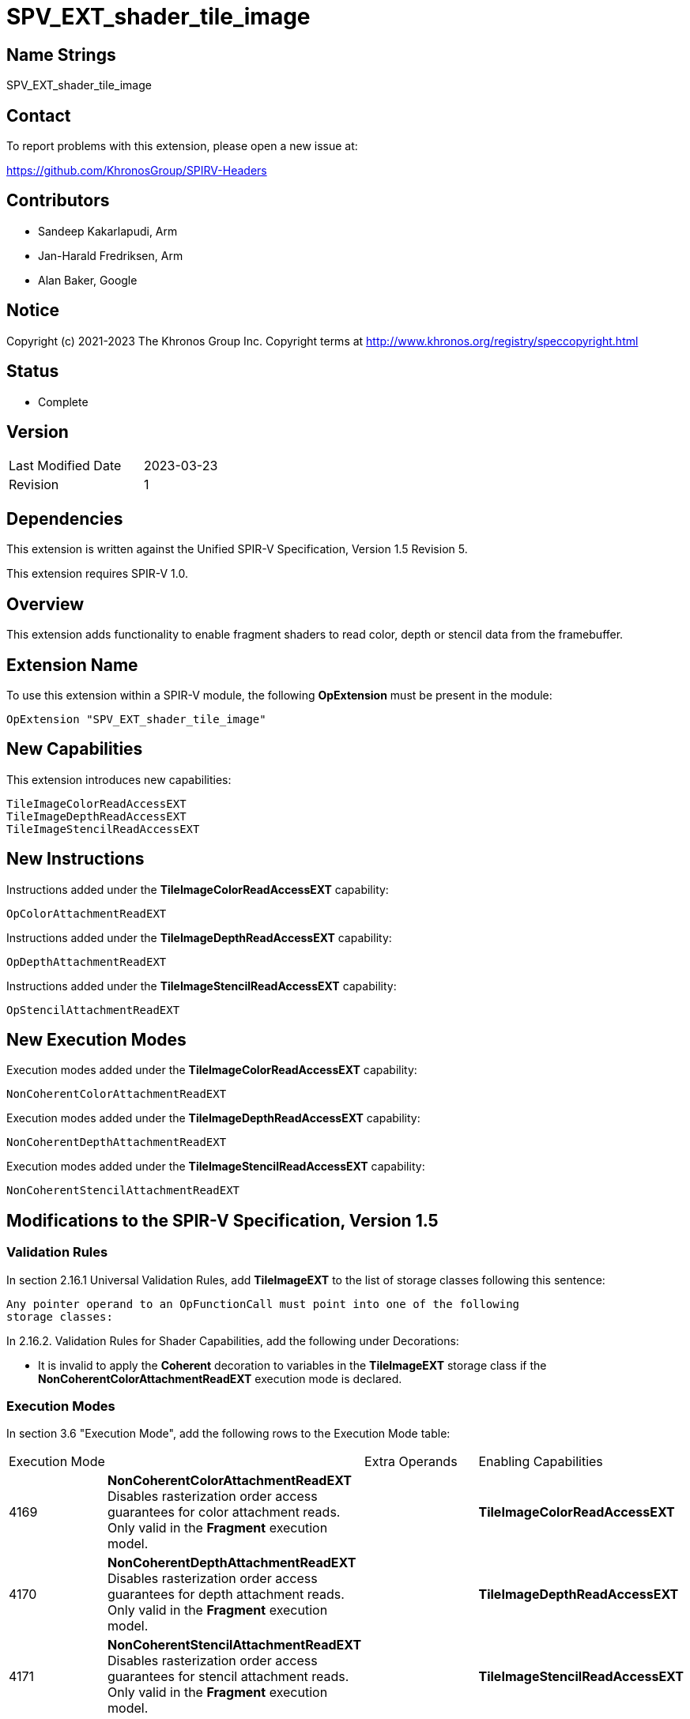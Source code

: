 SPV_EXT_shader_tile_image
=========================

Name Strings
------------

SPV_EXT_shader_tile_image

Contact
-------

To report problems with this extension, please open a new issue at:

https://github.com/KhronosGroup/SPIRV-Headers

Contributors
------------

- Sandeep Kakarlapudi, Arm
- Jan-Harald Fredriksen, Arm
- Alan Baker, Google

Notice
------

Copyright (c) 2021-2023 The Khronos Group Inc. Copyright terms at
http://www.khronos.org/registry/speccopyright.html

Status
------

- Complete

Version
-------

[width="40%",cols="25,25"]
|========================================
| Last Modified Date | 2023-03-23
| Revision           | 1
|========================================

Dependencies
------------

This extension is written against the Unified SPIR-V Specification,
Version 1.5 Revision 5.

This extension requires SPIR-V 1.0.

Overview
--------

This extension adds functionality to enable fragment shaders to read color,
depth or stencil data from the framebuffer.

Extension Name
--------------

To use this extension within a SPIR-V module, the following *OpExtension* must
be present in the module:

----
OpExtension "SPV_EXT_shader_tile_image"
----

New Capabilities
----------------

This extension introduces new capabilities:

----
TileImageColorReadAccessEXT
TileImageDepthReadAccessEXT
TileImageStencilReadAccessEXT
----

New Instructions
----------------

Instructions added under the *TileImageColorReadAccessEXT* capability:

----
OpColorAttachmentReadEXT
----

Instructions added under the *TileImageDepthReadAccessEXT* capability:

----
OpDepthAttachmentReadEXT
----

Instructions added under the *TileImageStencilReadAccessEXT* capability:

----
OpStencilAttachmentReadEXT
----

New Execution Modes
-------------------

Execution modes added under the *TileImageColorReadAccessEXT* capability:

----
NonCoherentColorAttachmentReadEXT
----

Execution modes added under the *TileImageDepthReadAccessEXT* capability:

----
NonCoherentDepthAttachmentReadEXT
----

Execution modes added under the *TileImageStencilReadAccessEXT* capability:

----
NonCoherentStencilAttachmentReadEXT
----

Modifications to the SPIR-V Specification, Version 1.5
------------------------------------------------------

Validation Rules
~~~~~~~~~~~~~~~~

In section 2.16.1 Universal Validation Rules, add *TileImageEXT* to the list of
storage classes following this sentence:

    Any pointer operand to an OpFunctionCall must point into one of the following
    storage classes:


In 2.16.2. Validation Rules for Shader Capabilities, add the following
under Decorations:

 * It is invalid to apply the *Coherent* decoration to variables in the
   *TileImageEXT* storage class if the *NonCoherentColorAttachmentReadEXT*
   execution mode is declared.

Execution Modes
~~~~~~~~~~~~~~~

In section 3.6 "Execution Mode", add the following rows to the Execution Mode
table:

|====
2+^| Execution Mode | Extra Operands | Enabling Capabilities
| 4169 | *NonCoherentColorAttachmentReadEXT* +
Disables rasterization order access guarantees for color attachment reads. Only
valid in the *Fragment* execution model.
 | | *TileImageColorReadAccessEXT*

| 4170 | *NonCoherentDepthAttachmentReadEXT* +
Disables rasterization order access guarantees for depth attachment reads. Only
valid in the *Fragment* execution model.
| | *TileImageDepthReadAccessEXT*

| 4171 | *NonCoherentStencilAttachmentReadEXT* +
Disables rasterization order access guarantees for stencil attachment reads. Only
valid in the *Fragment* execution model.
| | *TileImageStencilReadAccessEXT*
|====


Storage Classes
~~~~~~~~~~~~~~~

In section 3.7 "Storage Class", add the following rows to the Storage Class
table:

[options="header"]
|====
2+^| Storage Class | Enabling Capabilities
| 4172 | *TileImageEXT* +
Visible across all functions in all fragment invocations at a pixel location
within a render pass. For holding framebuffer color attachment memory. Only
valid with image type variables with *Dim* TileImageDataEXT. See the Client
API specification for more details on
tile images.
| *TileImageColorReadAccessEXT*
|====


Dims
~~~~

In section 3.8 "Dim", add the following row to the Dim table:

[options="header"]
|====
2+^| Dim | Enabling Capabilities
| 4173 | *TileImageDataEXT* | *TileImageColorReadAccessEXT*
|====

Decorations
~~~~~~~~~~~

In section 3.20 "Decoration", modify the description for "Location" replace the
last sentence:

====
Only valid for the *Input*, *Output*, and *UniformConstant* Storage Classes.
====

with:

====
Only valid for the *Input*, *Output*, *UniformConstant*, *TileImageEXT* Storage Classes.
====

Capabilities
~~~~~~~~~~~~

Modify Section 3.31, "Capability", adding these rows to the Capability table:

--
[options="header"]
|====
2+^| Capability ^| Implicitly Declares
| 4166 | *TileImageColorReadAccessEXT* +
Uses *TileImageDataEXT* Dim and *TileImageEXT* storage
class to create tile image variables. Uses
*OpColorAttachmentReadEXT* to read tile image variables.
|

| 4167 | *TileImageDepthReadAccessEXT* +
Uses *OpDepthAttachmentReadEXT* |

| 4168 | *TileImageStencilReadAccessEXT* +
Uses *OpStencilAttachmentReadEXT* |
|====
--

Instructions
~~~~~~~~~~~~

In section 3.37.6 ("Type-Declaration Instructions"), modify the definition of
*OpTypeImage* to include:

====
If 'Dim' is *TileImageDataEXT*, 'Sampled Type' must not be *OpTypeVoid*,
'Sampled' must be 2, 'Image Format' must be *Unknown*, 'Depth' must be 0,
'Arrayed' must be 0 and the Execution Model must be *Fragment*.
====

Modify the definition of *OpTypeSampledImage* to read:

====
Image Type must be an OpTypeImage with a sampled parameter of 0 or 1. It is the
type of the image in the combined sampler and image type. Starting with version
1.6, it must not have a Dim of Buffer.
====

In section 3.42.8 ("Memory Instructions"), modify the definition of *OpImageTexelPointer* to read:

====
The 'Dim' operand of Type must not be *SubpassData* or *TileImageDataEXT*.
====

In section 3.42.10 ("Image Instructions"), modify the definition of the instructions as shown:

*OpImageRead*

====
'Image' must be an object whose type is *OpTypeImage* with a 'Sampled' operand of 0 or 2, and 'Dim' operand is not *TileImageDataEXT*.
====


*OpImageWrite*

====
'Image' must be an object whose type is *OpTypeImage* with a 'Sampled' operand of 0 or 2, and 'Dim' operand is not *TileImageDataEXT*.
====

*OpImageQueryFormat*

====
'Image' must be an object whose type is *OpTypeImage* with a 'Dim' operand which is not *TileImageDataEXT*.
====

*OpImageQueryOrder*

====
'Image' must be an object whose type is *OpTypeImage* with a 'Dim' operand which is not *TileImageDataEXT*.
====

*OpImageSparseRead*

====
The 'Image Dim' operand must not be *SubpassData* or *TileImageDataEXT*.
====

Add the new instructions:

[cols="6*1"]
|====
5+|[[OpColorAttachmentReadEXT]]
*OpColorAttachmentReadEXT* +
 +
 Read the current value of a tile image variable at the current fragment
 location. The read access is guaranteed to be in rasterization order as defined
 by the client API specification unless the *NonCoherentColorAttachmentReadEXT*
 execution mode is set. +
 +
 'Result' is the returned value. +
 +
 'Result Type' must be a scalar or vector of 'floating-point type' or 'integer
 type'. It must be a scalar or vector with component type the same as 'Sampled
 Type' of the *OpTypeImage*. +
 +
 'Attachment' must be an object whose type is *OpTypeImage* with a 'Dim' of
 *TileImageDataEXT* +
 +
 'Sample' is the sample number of the sample to read at the current fragment
 location.  It must be an 'integer type' scalar. If 'Sample' is not specified,
 it is as if 'Sample' has the value 0. The sample numbering is identical to that
 used for SampleId. +
 +
 This instruction is only valid in the *Fragment* Execution Model. +
 +
|Capability: +
*TileImageColorReadAccessEXT*
| 4 + variable | 4160
| '<id> Result Type'
| 'Result <id>'
| '<id> Attachment'
| Optional '<id> Sample'
|====

[cols="5*1"]
|====
4+|[[OpDepthAttachmentReadEXT]]
*OpDepthAttachmentReadEXT* +
 +
 Read the current depth value at the fragment location. The read access is
 guaranteed to be in rasterization order as defined by the client API
 specification unless the *NonCoherentDepthAttachmentReadEXT* execution mode
 is set. +
 +
 'Result' is the returned depth value. +
 +
 'Result Type' must be a 32-bit 'floating-point type' scalar. +
 +
 'Sample' is the sample number of the sample to read at the current fragment
 location.  It must be an 'integer type' scalar. If 'Sample' is not specified,
 it is as if 'Sample' has the value 0. The sample numbering is identical to that
 used for SampleId. +
 +
 This instruction is only valid in the *Fragment* Execution Model. +
 +
|Capability: +
*TileImageDepthReadAccessEXT*
| 3 + variable | 4161
| '<id> Result Type'
| 'Result <id>'
| Optional '<id> Sample'
|====

[cols="5*1"]
|====
4+|[[OpStencilAttachmentReadEXT]]
*OpStencilAttachmentReadEXT* +
 +
 Read the current stencil value at the current fragment location. The read
 access is guaranteed to be in rasterization order as defined by the client API
 specification unless the *NonCoherentStencilAttachmentReadEXT* execution
 mode is set. +
 +
 'Result' is the returned stencil value. +
 +
 'Result Type' must be a 32-bit 'integer type' scalar. +
 +
 'Sample' is the sample number of the sample to read at the current fragment
 location.  It must be an 'integer type' scalar. If 'Sample' is not specified,
 it is as if 'Sample' has the value 0. The sample numbering is identical to that
 used for SampleId. +
 +
 This instruction is only valid in the *Fragment* Execution Model. +
 +
|Capability: +
*TileImageStencilReadAccessEXT*
| 3 + variable | 4162
| '<id> Result Type'
| 'Result <id>'
| Optional '<id> Sample'
|====

Issues
------

Issues 1 to 4 have been copied from VK_EXT_shader_tile_image for easy reference.

. Should we reuse OpTypeImage, or introduce a new type for declaring tile images?
+
--
*RESOLVED*: OpTypeImage is reused with a special Dim for tile images, following
what was done for subpass attachments.

An alternative would have been to make tile images their own type, and
introduce an OpTypeTileImage type.
That would require less special-casing of OpTypeImage, but comes with higher
initial burden in tooling.
--

. Should Color, Depth, and Stencil reads use the same SPIR-V opcode?
+
--
*RESOLVED*: No. The extension introduces separate opcodes.

Tile based GPUs which guarantee framebuffer residency in tile memory can offer
efficient raster order access to color, depth, stencil data with relatively low
overhead. Some GPU implementations would have a significant performance penalty
in raster order access if the implementation cannot determine from the SPIR-V
shader whether a specific access is color, depth, or stencil.
--

. Should Depth and Stencil read opcodes consume an image operand specifying the
  attachment, or should it be implicit?
+
--
*RESOLVED*: No operand is necessary as there is depth and stencil uniquely
identify the attachments unlike with color.

The other options considered were:

 A. Allow depth and stencil tile images to be declared as variables.
    Tile images are defined to map to the color attachment specified via the
    `Location` decoration - some equivalent needs to be defined for depth and
    stencil. Pixel Local Storage like functionality of supporting format
    reinterpretation is only supported for color attachments, and hence
    must be disallowed for depth and stencil. There is very little benefit to
    declaring the depth and stencil variables given these restrictions.
 B. Depth and stencil tile images are exposed as built-in variables.

Given the design choice made for issue 8, the other options do not add
any value.
--

. Should this extension re-use the image Dim SubpassData or introduce a new Dim?
+
--
*RESOLVED*: The extension introduces a new Dim.

This extension is intended to serve as foundation for further functionality,
for example Pixel Local Storage like format reinterpretation, or to define
the tile size and allow tile shaders to access any pixel within the tile.

In SPIR-V, input attachments use images with Dim of SubpassData.
We use a new Dim so we can easily distinguish whether an image is an input
attachment or a tile image.
--

Revision History
----------------

[cols="5,15,15,70"]
[grid="rows"]
[options="header"]
|========================================
|Rev|Date|Author|Changes
|1|2023-03-23|Sandeep Kakarlapudi|Initial revision
|========================================

